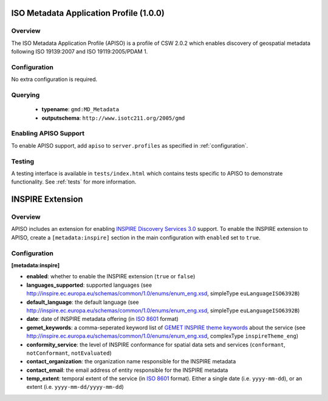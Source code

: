 .. _apiso:

ISO Metadata Application Profile (1.0.0)
----------------------------------------

Overview
^^^^^^^^
The ISO Metadata Application Profile (APISO) is a profile of CSW 2.0.2 which enables discovery of geospatial metadata following ISO 19139:2007 and ISO 19119:2005/PDAM 1.

Configuration
^^^^^^^^^^^^^

No extra configuration is required.

Querying
^^^^^^^^

 * **typename**: ``gmd:MD_Metadata``
 * **outputschema**: ``http://www.isotc211.org/2005/gmd``

Enabling APISO Support
^^^^^^^^^^^^^^^^^^^^^^

To enable APISO support, add ``apiso`` to ``server.profiles`` as specified in :ref:`configuration`.

Testing
^^^^^^^

A testing interface is available in ``tests/index.html`` which contains tests specific to APISO to demonstrate functionality.  See :ref:`tests` for more information.

INSPIRE Extension
-----------------

Overview
^^^^^^^^

APISO includes an extension for enabling `INSPIRE Discovery Services 3.0`_ support.  To enable the INSPIRE extension to APISO, create a ``[metadata:inspire]`` section in the main configuration with ``enabled`` set to ``true``.

Configuration
^^^^^^^^^^^^^

**[metadata:inspire]**

- **enabled**: whether to enable the INSPIRE extension (``true`` or ``false``)
- **languages_supported**: supported languages (see http://inspire.ec.europa.eu/schemas/common/1.0/enums/enum_eng.xsd, simpleType ``euLanguageISO6392B``)
- **default_language**: the default language (see http://inspire.ec.europa.eu/schemas/common/1.0/enums/enum_eng.xsd, simpleType ``euLanguageISO6392B``)
- **date**: date of INSPIRE metadata offering (in `ISO 8601`_ format)
- **gemet_keywords**: a comma-seperated keyword list of `GEMET INSPIRE theme keywords`_ about the service (see http://inspire.ec.europa.eu/schemas/common/1.0/enums/enum_eng.xsd, complexType ``inspireTheme_eng``)
- **conformity_service**: the level of INSPIRE conformance for spatial data sets and services (``conformant``, ``notConformant``, ``notEvaluated``)
- **contact_organization**: the organization name responsible for the INSPIRE metadata
- **contact_email**: the email address of entity responsible for the INSPIRE metadata
- **temp_extent**: temporal extent of the service (in `ISO 8601`_ format).  Either a single date (i.e. ``yyyy-mm-dd``), or an extent (i.e. ``yyyy-mm-dd/yyyy-mm-dd``)

.. _`INSPIRE Discovery Services 3.0`: http://inspire.jrc.ec.europa.eu/documents/Network_Services/TechnicalGuidance_DiscoveryServices_v3.0.pdf
.. _`GEMET INSPIRE theme keywords`: http://www.eionet.europa.eu/gemet/inspire_themes
.. _`ISO 8601`: http://en.wikipedia.org/wiki/ISO_8601

